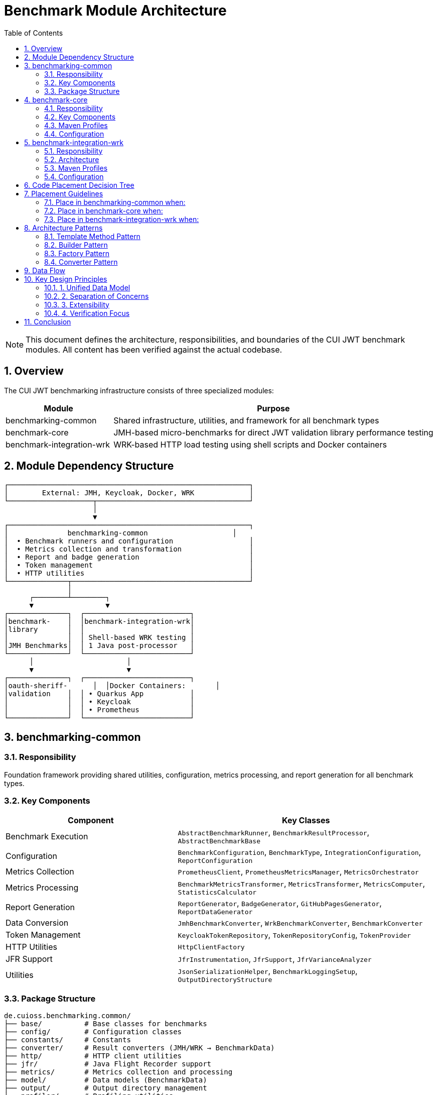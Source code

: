 = Benchmark Module Architecture
:toc: left
:toclevels: 2
:sectnums:
:icons: font

[NOTE]
====
This document defines the architecture, responsibilities, and boundaries of the CUI JWT benchmark modules. All content has been verified against the actual codebase.
====

== Overview

The CUI JWT benchmarking infrastructure consists of three specialized modules:

[cols="1,3", options="header"]
|===
|Module |Purpose
|benchmarking-common
|Shared infrastructure, utilities, and framework for all benchmark types

|benchmark-core
|JMH-based micro-benchmarks for direct JWT validation library performance testing

|benchmark-integration-wrk
|WRK-based HTTP load testing using shell scripts and Docker containers
|===

== Module Dependency Structure

[source]
----
┌─────────────────────────────────────────────────────────┐
│        External: JMH, Keycloak, Docker, WRK             │
└────────────────────┬────────────────────────────────────┘
                     │
                     ▼
┌─────────────────────────────────────────────────────────┐
│              benchmarking-common                    │
│  • Benchmark runners and configuration                  │
│  • Metrics collection and transformation                │
│  • Report and badge generation                          │
│  • Token management                                     │
│  • HTTP utilities                                       │
└──────────────┬──────────────────────────────────────────┘
               │
      ┌────────┴────────┐
      ▼                 ▼
┌──────────────┐  ┌─────────────────────────┐
│benchmark-    │  │benchmark-integration-wrk│
│library       │  │                         │
│              │  │ Shell-based WRK testing │
│JMH Benchmarks│  │ 1 Java post-processor   │
└──────────────┘  └─────────────────────────┘
      │                      │
      ▼                      ▼
┌──────────────┐  ┌─────────────────────────┐
│oauth-sheriff-      │  │Docker Containers:       │
│validation    │  │ • Quarkus App           │
│              │  │ • Keycloak              │
│              │  │ • Prometheus            │
└──────────────┘  └─────────────────────────┘
----

== benchmarking-common

=== Responsibility
Foundation framework providing shared utilities, configuration, metrics processing, and report generation for all benchmark types.

=== Key Components

[cols="2,3", options="header"]
|===
|Component |Key Classes

|Benchmark Execution
|`AbstractBenchmarkRunner`, `BenchmarkResultProcessor`, `AbstractBenchmarkBase`

|Configuration
|`BenchmarkConfiguration`, `BenchmarkType`, `IntegrationConfiguration`, `ReportConfiguration`

|Metrics Collection
|`PrometheusClient`, `PrometheusMetricsManager`, `MetricsOrchestrator`

|Metrics Processing
|`BenchmarkMetricsTransformer`, `MetricsTransformer`, `MetricsComputer`, `StatisticsCalculator`

|Report Generation
|`ReportGenerator`, `BadgeGenerator`, `GitHubPagesGenerator`, `ReportDataGenerator`

|Data Conversion
|`JmhBenchmarkConverter`, `WrkBenchmarkConverter`, `BenchmarkConverter`

|Token Management
|`KeycloakTokenRepository`, `TokenRepositoryConfig`, `TokenProvider`

|HTTP Utilities
|`HttpClientFactory`

|JFR Support
|`JfrInstrumentation`, `JfrSupport`, `JfrVarianceAnalyzer`

|Utilities
|`JsonSerializationHelper`, `BenchmarkLoggingSetup`, `OutputDirectoryStructure`
|===

=== Package Structure
[source]
----
de.cuioss.benchmarking.common/
├── base/          # Base classes for benchmarks
├── config/        # Configuration classes
├── constants/     # Constants
├── converter/     # Result converters (JMH/WRK → BenchmarkData)
├── http/          # HTTP client utilities
├── jfr/           # Java Flight Recorder support
├── metrics/       # Metrics collection and processing
├── model/         # Data models (BenchmarkData)
├── output/        # Output directory management
├── profiler/      # Profiling utilities
├── report/        # Report and badge generation
├── repository/    # Token repositories
├── runner/        # Benchmark runner framework
├── token/         # Token provider interfaces
└── util/          # General utilities
----

== benchmark-core

=== Responsibility
Executes JMH-based micro-benchmarks directly against the JWT validation library without network or container overhead.

=== Key Components

[cols="2,3", options="header"]
|===
|Component |Classes

|Standard Benchmarks
|`SimpleCoreValidationBenchmark`, `SimpleErrorLoadBenchmark`

|JFR Benchmarks
|`CoreJfrBenchmark`, `ErrorJfrBenchmark`, `MixedJfrBenchmark`, `UnifiedJfrBenchmark`

|Runners
|`LibraryBenchmarkRunner`, `JfrBenchmarkRunner`

|Support Classes
|`BenchmarkKeyCache`, `MockTokenRepository`, `LibraryMetricsExporter`

|Legacy Benchmarks
|`ErrorLoadBenchmark`, `PerformanceIndicatorBenchmark`
|===

=== Maven Profiles
* `benchmark` - Standard JMH benchmarks (< 10 minutes)
* `benchmark-jfr` - Benchmarks with Java Flight Recorder profiling
* `quick` - Reduced iterations for fast testing

=== Configuration
Configured via pom.xml properties:
* `jmh.iterations=5`, `jmh.warmupIterations=3`
* `jmh.threads=100`, `jmh.time=4s`
* `jmh.include` - Benchmark class pattern filter

== benchmark-integration-wrk

=== Responsibility
Performs HTTP-based load testing using WRK tool via shell scripts. Minimal Java code - orchestration handled by Maven and bash scripts.

=== Architecture

**Java Components:** Only 1 class
* `WrkResultPostProcessor` - Converts WRK output to BenchmarkData format, fetches Prometheus metrics, generates reports

**Shell Script Orchestration:**

Maven pom.xml references scripts from two locations:
* `../../oauth-sheriff-quarkus-parent/oauth-sheriff-quarkus-integration-tests/scripts/` - Container lifecycle and monitoring
* `src/main/resources/wrk-scripts/` - WRK benchmark execution

Key scripts:
* Container lifecycle: `start-integration-container.sh`, `stop-integration-container.sh`
* Health checks: `pre-benchmark-health-check.sh`
* Benchmarks: `health_live_benchmark.sh`, `jwt_benchmark.sh`
* Token fetching: `fetch_tokens.sh`
* Logging: `dump-keycloak-logs.sh`

**Container Services:**
[source]
----
Quarkus:     https://localhost:10443
  /jwt/validate    - JWT validation endpoint
  /q/health        - Health endpoint
  /q/metrics       - Metrics endpoint

Keycloak:    https://localhost:1443
  /auth/realms/... - Token issuance

Prometheus:  http://localhost:9090
  /api/v1/query    - Metrics API
----

=== Maven Profiles
* `benchmark` - Full lifecycle: build containers, run tests, collect metrics, stop containers
* `quick` - Reduced duration (30s), skips container lifecycle
* `autoscale` - 8 threads, 200 connections
* `stress` - 10 threads, 150 connections
* `max` - 10 threads, 300 connections (tests limits)

=== Configuration
Configured via pom.xml properties:
* `wrk.duration=60s`, `wrk.threads=5`, `wrk.connections=50`
* `wrk.jwt.token_count=100`
* `skip.container.lifecycle=false`

== Code Placement Decision Tree

[source]
----
Does the code generate reports/badges/artifacts?
├─YES─> benchmarking-common/report/
│
├─NO──> Does it collect or transform metrics?
│       ├─YES─> benchmarking-common/metrics/
│       │
│       └─NO──> Does it manage configuration?
│               ├─YES─> benchmarking-common/config/
│               │
│               └─NO──> Is it a JMH benchmark?
│                       ├─YES─> benchmark-core/
│                       │
│                       └─NO──> Is it WRK-related?
│                               ├─YES─> benchmark-integration-wrk/
│                               │       (or use shell scripts)
│                               │
│                               └─NO──> benchmarking-common/util/
----

== Placement Guidelines

=== Place in benchmarking-common when:
* Used by both library and integration benchmarks
* General framework component (runner, processor)
* Metrics collection or transformation
* Report/badge generation
* Configuration management
* Token management
* HTTP client utilities

=== Place in benchmark-core when:
* JMH benchmark methods (`@Benchmark` annotation)
* JFR instrumentation for library testing
* Library-specific test utilities

=== Place in benchmark-integration-wrk when:
* Processing WRK output format
* Rarely needed - most logic is in shell scripts

**Prefer shell scripts over Java** for WRK orchestration (container management, test execution).

== Architecture Patterns

=== Template Method Pattern
`AbstractBenchmarkRunner` defines benchmark lifecycle:

[source,java]
----
public final void runBenchmark() {
    createConfiguration();
    validateConfiguration(config);
    prepareBenchmark(config);
    executeBenchmark(options);
    processResults(results, config);
    cleanup(config);
}
----

Subclasses: `LibraryBenchmarkRunner`, `JfrBenchmarkRunner`

=== Builder Pattern
Configuration uses builders:

[source,java]
----
ReportConfiguration.builder()
    .withBenchmarkType(BenchmarkType.MICRO)
    .build();
----

Note: `BenchmarkConfiguration` itself is a record, not a builder. Builder pattern used for `ReportConfiguration`.

=== Factory Pattern
* `HttpClientFactory` - Creates configured HTTP clients

=== Converter Pattern
Unified data model via converters:
* `JmhBenchmarkConverter` - JMH results → BenchmarkData
* `WrkBenchmarkConverter` - WRK output → BenchmarkData

== Data Flow

[source]
----
Benchmark Execution (JMH or WRK)
        │
        ▼
Converter (JmhBenchmarkConverter / WrkBenchmarkConverter)
        │
        ▼
BenchmarkData (unified model)
        │
        ▼
MetricsTransformer / BenchmarkMetricsTransformer
        │
        ├──> BadgeGenerator → JSON badges
        ├──> ReportGenerator → HTML reports
        └──> GitHubPagesGenerator → GitHub Pages
        │
        ▼
target/benchmark-results/
----

== Key Design Principles

=== 1. Unified Data Model
All benchmark results converted to `BenchmarkData` for consistent processing.

=== 2. Separation of Concerns
* **Common**: Framework and utilities
* **Library**: Pure library testing (no network)
* **WRK**: HTTP load testing (minimal Java, mostly scripts)

=== 3. Extensibility
* Add new benchmark types by extending `AbstractBenchmarkRunner`
* Add new metrics by implementing transformation logic
* Add new reports by extending generator classes

=== 4. Verification Focus
All modules build independently. No circular dependencies.

== Conclusion

This architecture provides:

* **Clear separation**: Common framework, library testing, integration testing
* **Verified implementation**: All classes and structures exist and are accurate
* **Practical approach**: Shell scripts for WRK, Java for JMH
* **Unified reporting**: Common data model and report generation

Following these guidelines ensures maintainable and well-organized benchmark infrastructure.
